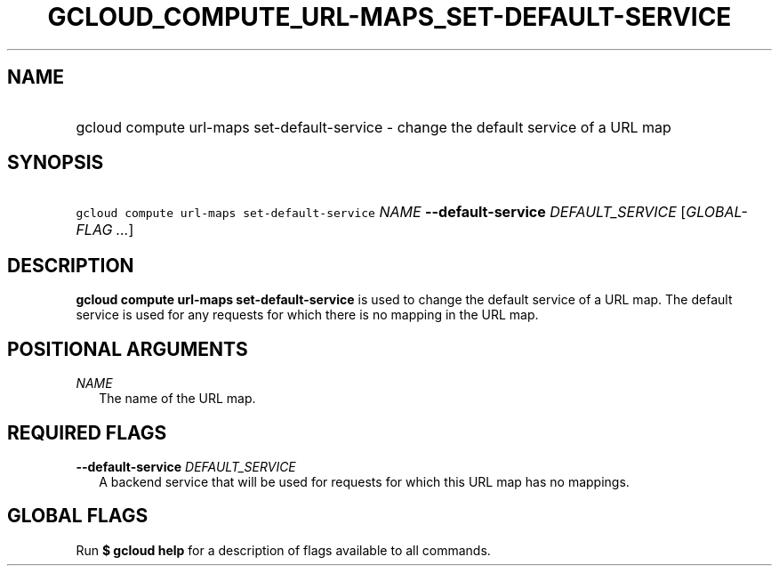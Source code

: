 
.TH "GCLOUD_COMPUTE_URL\-MAPS_SET\-DEFAULT\-SERVICE" 1



.SH "NAME"
.HP
gcloud compute url\-maps set\-default\-service \- change the default service of a URL map



.SH "SYNOPSIS"
.HP
\f5gcloud compute url\-maps set\-default\-service\fR \fINAME\fR \fB\-\-default\-service\fR \fIDEFAULT_SERVICE\fR [\fIGLOBAL\-FLAG\ ...\fR]


.SH "DESCRIPTION"

\fBgcloud compute url\-maps set\-default\-service\fR is used to change the
default service of a URL map. The default service is used for any requests for
which there is no mapping in the URL map.



.SH "POSITIONAL ARGUMENTS"

\fINAME\fR
.RS 2m
The name of the URL map.


.RE

.SH "REQUIRED FLAGS"

\fB\-\-default\-service\fR \fIDEFAULT_SERVICE\fR
.RS 2m
A backend service that will be used for requests for which this URL map has no
mappings.


.RE

.SH "GLOBAL FLAGS"

Run \fB$ gcloud help\fR for a description of flags available to all commands.
